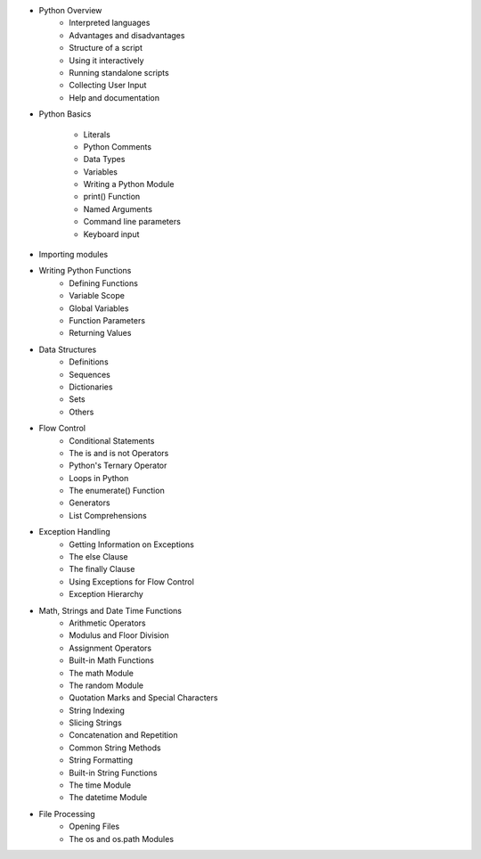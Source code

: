 - Python Overview
	- Interpreted languages
	- Advantages and disadvantages
	- Structure of a script
	- Using it interactively
	- Running standalone scripts
	- Collecting User Input
	- Help and documentation

- Python Basics

	- Literals
	- Python Comments
	- Data Types
	- Variables
	- Writing a Python Module
	- print() Function
	- Named Arguments
	- Command line parameters
	- Keyboard input

- Importing modules


- Writing Python Functions
	- Defining Functions
	- Variable Scope
	- Global Variables
	- Function Parameters
	- Returning Values

- Data Structures
	- Definitions
	- Sequences
	- Dictionaries
	- Sets
	- Others

- Flow Control
	- Conditional Statements
	- The is and is not Operators
	- Python's Ternary Operator
	- Loops in Python
	- The enumerate() Function
	- Generators
	- List Comprehensions

- Exception Handling
	- Getting Information on Exceptions
	- The else Clause
	- The finally Clause
	- Using Exceptions for Flow Control
	- Exception Hierarchy


- Math, Strings and Date Time Functions
	- Arithmetic Operators
	- Modulus and Floor Division
	- Assignment Operators
	- Built-in Math Functions
	- The math Module
	- The random Module
	- Quotation Marks and Special Characters
	- String Indexing
	- Slicing Strings
	- Concatenation and Repetition
	- Common String Methods
	- String Formatting
	- Built-in String Functions
	- The time Module
	- The datetime Module

- File Processing
	- Opening Files
	- The os and os.path Modules
